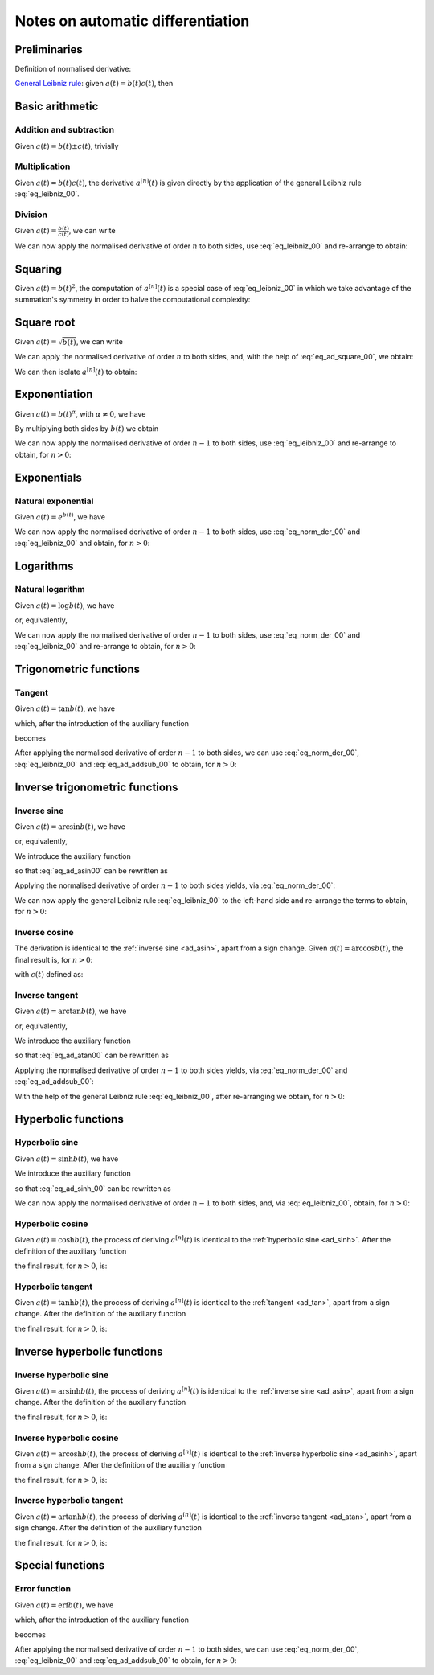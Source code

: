 .. _ad_notes:

Notes on automatic differentiation
==================================

Preliminaries
-------------

Definition of normalised derivative:

.. math::
   :label: eq_norm_der_00

   x^{\left[ n\right]}\left( t \right) = \frac{1}{n!} x^{\left( n\right)}\left( t \right).

`General Leibniz rule <https://en.wikipedia.org/wiki/General_Leibniz_rule>`__: given
:math:`a\left( t \right) = b\left( t \right) c\left( t \right)`, then

.. math::
   :label: eq_leibniz_00

   a^{\left[ n\right]}\left( t \right) = \sum_{j=0}^n b^{\left[ n - j\right]}\left( t \right) c^{\left[ j\right]}\left( t \right).

Basic arithmetic
----------------

Addition and subtraction
^^^^^^^^^^^^^^^^^^^^^^^^

Given :math:`a\left( t \right) = b\left( t \right) \pm c\left( t \right)`, trivially

.. math::
   :label: eq_ad_addsub_00

   a^{\left[ n \right]}\left( t \right) = b^{\left[ n \right]}\left( t \right) \pm c^{\left[ n \right]}\left( t \right).

Multiplication
^^^^^^^^^^^^^^

Given :math:`a\left( t \right) = b\left( t \right) c\left( t \right)`, the derivative :math:`a^{\left[ n \right]}\left( t \right)`
is given directly by the application of the general Leibniz rule :eq:`eq_leibniz_00`.

Division
^^^^^^^^

Given :math:`a\left( t \right) = \frac{b\left( t \right)}{c\left( t \right)}`, we can write

.. math::
   :label:

   a\left( t \right) c\left( t \right) = b\left( t \right).

We can now apply the normalised derivative of order :math:`n` to both sides, use :eq:`eq_leibniz_00` and re-arrange to obtain:

.. math::
   :label:

   a^{\left[ n \right]}\left( t \right) = \frac{1}{c^{\left[ 0 \right]}\left( t \right)}\left[ b^{\left[ n \right]}\left( t \right) - \sum_{j=1}^n a^{\left[ n - j \right]}\left( t \right) c^{\left[ j \right]}\left( t \right)\right].

Squaring
--------

Given :math:`a\left( t \right) = b\left( t \right)^2`, the computation of :math:`a^{\left[ n \right]}\left( t \right)` is a special
case of :eq:`eq_leibniz_00` in which we take advantage of the summation's symmetry in order to halve the computational
complexity:

.. math::
   :label: eq_ad_square_00

   a^{\left[ n \right]}\left( t \right) =
   \begin{cases}
   2\sum_{j=0}^{\frac{n}{2}-1} b^{\left[ n - j \right]}\left( t \right) b^{\left[ j \right]}\left( t \right) + \left( b^{\left[ \frac{n}{2} \right]}\left( t \right) \right)^2 \mbox{ if $n$ is even}, \\
   2\sum_{j=0}^{\frac{n-1}{2}} b^{\left[ n - j \right]}\left( t \right) b^{\left[ j \right]}\left( t \right) \mbox{ if $n$ is odd}.
   \end{cases}

Square root
-----------

Given :math:`a\left( t \right) =\sqrt{b\left( t \right)}`, we can write

.. math::
   :label:

   a\left( t \right)^2 = b\left( t \right).

We can apply the normalised derivative of order :math:`n` to both sides, and, with the help of :eq:`eq_ad_square_00`, we obtain:

.. math::
   :label:

   b^{\left[ n \right]}\left( t \right) =
   \begin{cases}
   2\sum_{j=0}^{\frac{n}{2}-1} a^{\left[ n - j \right]}\left( t \right) a^{\left[ j \right]}\left( t \right) + \left( a^{\left[ \frac{n}{2} \right]}\left( t \right) \right)^2 \mbox{ if $n$ is even}, \\
   2\sum_{j=0}^{\frac{n-1}{2}} a^{\left[ n - j \right]}\left( t \right) a^{\left[ j \right]}\left( t \right) \mbox{ if $n$ is odd}.
   \end{cases}

We can then isolate :math:`a^{\left[ n  \right]}\left( t \right)` to obtain:

.. math::
   :label:

   a^{\left[ n \right]}\left( t \right) =
   \begin{cases}
   \frac{1}{2a^{\left[ 0 \right]}\left( t \right)} \left[ b^{\left[ n \right]}\left( t \right) - 2\sum_{j=1}^{\frac{n}{2}-1} a^{\left[ n - j \right]}\left( t \right) a^{\left[ j \right]}\left( t \right) - \left( a^{\left[ \frac{n}{2} \right]}\left( t \right) \right)^2 \right] \mbox{ if $n$ is even}, \\
   \frac{1}{2a^{\left[ 0 \right]}\left( t \right)} \left[ b^{\left[ n \right]}\left( t \right) - 2\sum_{j=0}^{\frac{n-1}{2}} a^{\left[ n - j \right]}\left( t \right) a^{\left[ j \right]}\left( t \right) \right] \mbox{ if $n$ is odd}.
   \end{cases}

Exponentiation
--------------

Given :math:`a\left( t \right) = b\left( t \right)^\alpha`, with :math:`\alpha \neq 0`, we have

.. math::
   :label:

   a^\prime\left( t \right) = \alpha b\left( t \right)^{\alpha - 1} b^\prime\left( t \right).

By multiplying both sides by :math:`b\left( t \right)` we obtain

.. math::
   :label:

   \begin{aligned}
   b\left( t \right) a^\prime\left( t \right) & = b\left( t \right) \alpha b\left( t \right)^{\alpha - 1} b^\prime\left( t \right) \\
   & = \alpha  b^\prime\left( t \right) a\left( t \right).
   \end{aligned}

We can now apply the normalised derivative of order :math:`n-1` to both sides, use :eq:`eq_leibniz_00` and re-arrange to obtain,
for :math:`n > 0`:

.. math::
   :label:

   a^{\left[ n \right]}\left( t \right) = \frac{1}{n b^{\left[ 0 \right]}\left( t \right)} \sum_{j=0}^{n-1} \left[ n\alpha - j \left( \alpha + 1 \right) \right] b^{\left[ n - j \right]}\left( t \right) a^{\left[ j \right]}\left( t \right).

Exponentials
------------

Natural exponential
^^^^^^^^^^^^^^^^^^^

Given :math:`a\left( t \right) = e^{b\left( t \right)}`, we have

.. math::
   :label:

   a^\prime\left( t \right) = e^{b\left( t \right)}b^\prime\left( t \right) = a\left( t \right) b^\prime\left( t \right).

We can now apply the normalised derivative of order :math:`n-1` to both sides, use :eq:`eq_norm_der_00` and :eq:`eq_leibniz_00`
and obtain, for :math:`n > 0`:

.. math::
   :label:

   a^{\left[ n \right]}\left( t \right) = \frac{1}{n} \sum_{j=1}^{n} j a^{\left[ n - j \right]}\left( t \right) b^{\left[ j \right]}\left( t \right).

Logarithms
----------

Natural logarithm
^^^^^^^^^^^^^^^^^

Given :math:`a\left( t \right) = \log b\left( t \right)`, we have

.. math::
   :label:

   a^\prime\left( t \right) = \frac{b^\prime\left( t \right)}{b\left( t \right)},

or, equivalently,

.. math::
   :label:

   b\left( t \right) a^\prime\left( t \right) = b^\prime\left( t \right).

We can now apply the normalised derivative of order :math:`n-1` to both sides, use :eq:`eq_norm_der_00` and :eq:`eq_leibniz_00`
and re-arrange to obtain, for :math:`n > 0`:

.. math::
   :label:

   a^{\left[ n \right]}\left( t \right) = \frac{1}{n b^{\left[ 0 \right]}\left( t \right)} \left[ n b^{\left[ n \right]}\left( t \right) - \sum_{j=1}^{n-1} j b^{\left[ n - j \right]}\left( t \right) a^{\left[ j \right]}\left( t \right) \right].

Trigonometric functions
-----------------------

.. _ad_tan:

Tangent
^^^^^^^

Given :math:`a\left( t \right) = \tan b\left( t \right)`, we have

.. math::
   :label:

   a^\prime\left( t \right) = \left[ \tan^2 b\left( t \right) + 1 \right] b^\prime\left( t \right) = a^2\left( t \right)b^\prime\left( t \right) + b^\prime\left( t \right),

which, after the introduction of the auxiliary function

.. math::
   :label:

   c\left( t \right)  = a^2\left( t \right) ,

becomes

.. math::
   :label:

   a^\prime\left( t \right) = c\left( t \right) b^\prime\left( t \right) + b^\prime\left( t \right).

After applying the normalised derivative of order :math:`n-1` to both sides, we can use :eq:`eq_norm_der_00`,
:eq:`eq_leibniz_00` and :eq:`eq_ad_addsub_00` to obtain, for :math:`n > 0`:

.. math::
   :label:

   a^{\left[ n \right]}\left( t \right) = \frac{1}{n}\sum_{j=1}^{n} j c^{\left[ n - j \right]}\left( t \right) b^{\left[ j \right]}\left( t \right) + b^{\left[ n \right]}\left( t \right).

Inverse trigonometric functions
-------------------------------

.. _ad_asin:

Inverse sine
^^^^^^^^^^^^

Given :math:`a\left( t \right) = \arcsin b\left( t \right)`, we have

.. math::
   :label:

   a^\prime\left( t \right) = \frac{b^\prime\left( t \right)}{\sqrt{1 - b^2\left( t \right) }},

or, equivalently,

.. math::
   :label: eq_ad_asin00

   a^\prime\left( t \right) \sqrt{1 - b^2\left( t \right) } = b^\prime\left( t \right).

We introduce the auxiliary function

.. math::
   :label:

   c\left( t \right)  = \sqrt{1 - b^2\left( t \right) },

so that :eq:`eq_ad_asin00` can be rewritten as

.. math::
   :label:

   a^\prime\left( t \right) c\left( t \right)  = b^\prime\left( t \right).

Applying the normalised derivative of order :math:`n-1` to both sides yields, via :eq:`eq_norm_der_00`:

.. math::
   :label:

   \left[a^\prime\left( t \right) c\left( t \right)\right]^{\left[ n - 1 \right]}  = n b^{\left[ n \right]} \left( t \right).

We can now apply the general Leibniz rule :eq:`eq_leibniz_00` to the left-hand side and re-arrange
the terms to obtain, for :math:`n > 0`:

.. math::
   :label:

   a^{\left[ n \right]}\left( t \right) = \frac{1}{n c^{\left[ 0 \right]}\left( t \right)}\left[ n b^{\left[ n \right]}\left( t \right) - \sum_{j=1}^{n-1} j c^{\left[ n - j \right]}\left( t \right) a^{\left[ j \right]}\left( t \right) \right].

.. _ad_acos:

Inverse cosine
^^^^^^^^^^^^^^

The derivation is identical to the :ref:`inverse sine <ad_asin>`, apart from a sign change.
Given :math:`a\left( t \right) = \arccos b\left( t \right)`,
the final result is, for :math:`n > 0`:

.. math::
   :label:

   a^{\left[ n \right]}\left( t \right) = -\frac{1}{n c^{\left[ 0 \right]}\left( t \right)}\left[ n b^{\left[ n \right]}\left( t \right) + \sum_{j=1}^{n-1} j c^{\left[ n - j \right]}\left( t \right) a^{\left[ j \right]}\left( t \right) \right],

with :math:`c\left( t \right)` defined as:

.. math::
   :label:

   c\left( t \right)  = \sqrt{1 - b^2\left( t \right) }.

.. _ad_atan:

Inverse tangent
^^^^^^^^^^^^^^^

Given :math:`a\left( t \right) = \arctan b\left( t \right)`, we have

.. math::
   :label:

   a^\prime\left( t \right) = \frac{b^\prime\left( t \right)}{1 + b^2\left( t \right) },

or, equivalently,

.. math::
   :label: eq_ad_atan00

   a^\prime\left( t \right) \left[1 + b^2\left( t \right) \right] = b^\prime\left( t \right).

We introduce the auxiliary function

.. math::
   :label:

   c\left( t \right)  = b^2\left( t \right),

so that :eq:`eq_ad_atan00` can be rewritten as

.. math::
   :label:

   a^\prime\left( t \right) + a^\prime\left( t \right) c\left( t \right)  = b^\prime\left( t \right).

Applying the normalised derivative of order :math:`n-1` to both sides yields, via :eq:`eq_norm_der_00` and :eq:`eq_ad_addsub_00`:

.. math::
   :label:

   n a^{\left[ n \right]} \left( t \right) + \left[a^\prime\left( t \right) c\left( t \right)\right]^{\left[ n - 1 \right]}  = n b^{\left[ n \right]} \left( t \right).

With the help of the general Leibniz rule :eq:`eq_leibniz_00`, after re-arranging we obtain, for :math:`n > 0`:

.. math::
   :label:

   a^{\left[ n \right]}\left( t \right) = \frac{1}{n \left[ c^{\left[ 0 \right]}\left( t \right) + 1 \right]}\left[ n b^{\left[ n \right]}\left( t \right) - \sum_{j=1}^{n-1} j c^{\left[ n - j \right]}\left( t \right) a^{\left[ j \right]}\left( t \right) \right].

Hyperbolic functions
--------------------

.. _ad_sinh:

Hyperbolic sine
^^^^^^^^^^^^^^^

Given :math:`a\left( t \right) = \sinh b\left( t \right)`, we have

.. math::
   :label: eq_ad_sinh_00

   a^\prime\left( t \right) = b^\prime\left( t \right) \cosh b\left( t \right).

We introduce the auxiliary function

.. math::
   :label:

   c\left( t \right) = \cosh b\left( t \right),

so that :eq:`eq_ad_sinh_00` can be rewritten as

.. math::
   :label:

   a^\prime\left( t \right) = c\left( t \right) b^\prime\left( t \right).

We can now apply the normalised derivative of order :math:`n-1` to both sides, and, via :eq:`eq_leibniz_00`, obtain, for :math:`n > 0`:

.. math::
   :label:

   a^{\left[ n \right]}\left( t \right)  = \frac{1}{n} \sum_{j=1}^{n} j c^{\left[ n - j \right]}\left( t \right) b^{\left[ j \right]}\left( t \right).

Hyperbolic cosine
^^^^^^^^^^^^^^^^^

Given :math:`a\left( t \right) = \cosh b\left( t \right)`, the process of deriving :math:`a^{\left[ n \right]}\left( t \right)` is
identical to the :ref:`hyperbolic sine <ad_sinh>`. After the definition of the auxiliary function

.. math::
   :label:

   s\left( t \right) = \sinh b\left( t \right),

the final result, for :math:`n > 0`, is:

.. math::
   :label:

   a^{\left[ n \right]}\left( t \right)  = \frac{1}{n} \sum_{j=1}^{n} j s^{\left[ n - j \right]}\left( t \right) b^{\left[ j \right]}\left( t \right).

Hyperbolic tangent
^^^^^^^^^^^^^^^^^^

Given :math:`a\left( t \right) = \tanh b\left( t \right)`, the process of deriving :math:`a^{\left[ n \right]}\left( t \right)` is
identical to the :ref:`tangent <ad_tan>`, apart from a sign change. After the definition of the auxiliary function

.. math::
   :label:

   c\left( t \right)  = a^2\left( t \right),

the final result, for :math:`n > 0`, is:

.. math::
   :label:

   a^{\left[ n \right]}\left( t \right) = b^{\left[ n \right]}\left( t \right) - \frac{1}{n}\sum_{j=1}^{n} j c^{\left[ n - j \right]}\left( t \right) b^{\left[ j \right]}\left( t \right).

Inverse hyperbolic functions
----------------------------

.. _ad_asinh:

Inverse hyperbolic sine
^^^^^^^^^^^^^^^^^^^^^^^

Given :math:`a\left( t \right) = \operatorname{arsinh} b\left( t \right)`, the process of deriving :math:`a^{\left[ n \right]}\left( t \right)` is
identical to the :ref:`inverse sine <ad_asin>`, apart from a sign change. After the definition of the auxiliary function

.. math::
   :label:

   c\left( t \right)  = \sqrt{1 + b^2\left( t \right) },

the final result, for :math:`n > 0`, is:

.. math::
   :label:

   a^{\left[ n \right]}\left( t \right) = \frac{1}{n c^{\left[ 0 \right]}\left( t \right)}\left[ n b^{\left[ n \right]}\left( t \right) - \sum_{j=1}^{n-1} j c^{\left[ n - j \right]}\left( t \right) a^{\left[ j \right]}\left( t \right) \right].

Inverse hyperbolic cosine
^^^^^^^^^^^^^^^^^^^^^^^^^

Given :math:`a\left( t \right) = \operatorname{arcosh} b\left( t \right)`, the process of deriving :math:`a^{\left[ n \right]}\left( t \right)` is
identical to the :ref:`inverse hyperbolic sine <ad_asinh>`, apart from a sign change. After the definition of the auxiliary function

.. math::
   :label:

   c\left( t \right)  = \sqrt{b^2\left( t \right) - 1 },

the final result, for :math:`n > 0`, is:

.. math::
   :label:

   a^{\left[ n \right]}\left( t \right) = \frac{1}{n c^{\left[ 0 \right]}\left( t \right)}\left[ n b^{\left[ n \right]}\left( t \right) - \sum_{j=1}^{n-1} j c^{\left[ n - j \right]}\left( t \right) a^{\left[ j \right]}\left( t \right) \right].

Inverse hyperbolic tangent
^^^^^^^^^^^^^^^^^^^^^^^^^^

Given :math:`a\left( t \right) = \operatorname{artanh} b\left( t \right)`, the process of deriving :math:`a^{\left[ n \right]}\left( t \right)` is
identical to the :ref:`inverse tangent <ad_atan>`, apart from a sign change. After the definition of the auxiliary function

.. math::
   :label:

   c\left( t \right)  = b^2\left( t \right),

the final result, for :math:`n > 0`, is:

.. math::
   :label:

   a^{\left[ n \right]}\left( t \right) = \frac{1}{n \left[1 - c^{\left[ 0 \right]}\left( t \right) \right]}\left[ n b^{\left[ n \right]}\left( t \right) + \sum_{j=1}^{n-1} j c^{\left[ n - j \right]}\left( t \right) a^{\left[ j \right]}\left( t \right) \right].

Special functions
-----------------------

.. _ad_erf:

Error function
^^^^^^^^^^^^^^

Given :math:`a\left( t \right) = \operatorname{erf} b\left( t \right)`, we have

.. math::
   :label:

   a^\prime\left( t \right) = \frac 2{\sqrt\pi} \exp{\left[-b^2\left( t \right)\right]} b^\prime\left( t \right),

which, after the introduction of the auxiliary function

.. math::
   :label:

   c\left( t \right)  = \exp{\left[ -b^2\left( t \right)\right]} ,

becomes

.. math::
   :label:

   a^\prime\left( t \right) = \frac 2{\sqrt\pi}c\left( t \right) b^\prime\left( t \right).

After applying the normalised derivative of order :math:`n-1` to both sides, we can use :eq:`eq_norm_der_00`,
:eq:`eq_leibniz_00` and :eq:`eq_ad_addsub_00` to obtain, for :math:`n > 0`:

.. math::
   :label:

   a^{\left[ n \right]}\left( t \right) = \frac 1n \frac 2{\sqrt\pi}\sum_{j=1}^{n} j c^{\left[ n - j \right]}\left( t \right) b^{\left[ j \right]}\left( t \right).
